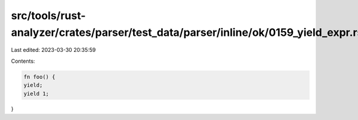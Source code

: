 src/tools/rust-analyzer/crates/parser/test_data/parser/inline/ok/0159_yield_expr.rs
===================================================================================

Last edited: 2023-03-30 20:35:59

Contents:

.. code-block:: rs

    fn foo() {
    yield;
    yield 1;
}


